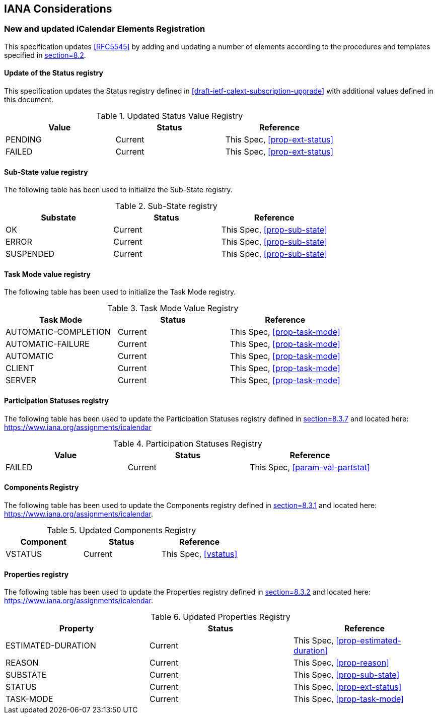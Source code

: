 
[#iana]
== IANA Considerations

=== New and updated iCalendar Elements Registration

This specification updates <<RFC5545>> by adding and updating
a number of elements according to the procedures and templates specified in
<<RFC5545, section=8.2>>.

==== Update of the Status registry

This specification updates the Status registry defined in <<draft-ietf-calext-subscription-upgrade>>
with additional values defined in this document.

.Updated Status Value Registry
[cols="a,a,a",options=header]
|===
| Value    | Status  | Reference

| PENDING   | Current | This Spec, <<prop-ext-status>>
| FAILED    | Current | This Spec, <<prop-ext-status>>

|===

==== Sub-State value registry

The following table has been used to initialize the Sub-State registry.

.Sub-State registry
[cols="a,a,a",options=header]
|===
| Substate  | Status  | Reference

| OK        | Current | This Spec, <<prop-sub-state>>
| ERROR     | Current | This Spec, <<prop-sub-state>>
| SUSPENDED | Current | This Spec, <<prop-sub-state>>

|===

==== Task Mode value registry

The following table has been used to initialize the Task Mode registry.

.Task Mode Value Registry
[cols="a,a,a",options=header]
|===
| Task Mode            | Status  | Reference

| AUTOMATIC-COMPLETION | Current | This Spec, <<prop-task-mode>>
| AUTOMATIC-FAILURE    | Current | This Spec,  <<prop-task-mode>>
| AUTOMATIC            | Current | This Spec,  <<prop-task-mode>>
| CLIENT               | Current | This Spec,  <<prop-task-mode>>
| SERVER               | Current | This Spec,  <<prop-task-mode>>

|===

==== Participation Statuses registry

The following table has been used to update the Participation Statuses registry defined in <<RFC5545, section=8.3.7>> and located here: <https://www.iana.org/assignments/icalendar>

.Participation Statuses Registry
[cols="a,a,a",options=header]
|===
| Value    | Status  | Reference

| FAILED    | Current | This Spec, <<param-val-partstat>>

|===

==== Components Registry

The following table has been used to update the Components registry
defined in <<RFC5545, section=8.3.1>> and located here: <https://www.iana.org/assignments/icalendar>.

.Updated Components Registry
[cols="a,a,a",options=header]
|===
| Component           | Status  | Reference

| VSTATUS | Current | This Spec, <<vstatus>>

|===

==== Properties registry

The following table has been used to update the Properties registry
defined in <<RFC5545, section=8.3.2>> and located here: <https://www.iana.org/assignments/icalendar>.

.Updated Properties Registry
[cols="a,a,a",options=header]
|===
| Property           | Status  | Reference

| ESTIMATED-DURATION | Current | This Spec, <<prop-estimated-duration>>
| REASON    | Current | This Spec, <<prop-reason>>
| SUBSTATE  | Current | This Spec, <<prop-sub-state>>
| STATUS             | Current | This Spec, <<prop-ext-status>>
| TASK-MODE          | Current | This Spec, <<prop-task-mode>>

|===
